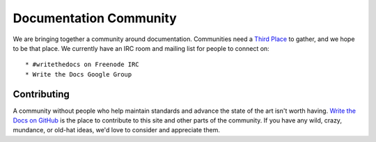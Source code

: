 ========================
Documentation Community
========================

We are bringing together a community around documentation. Communities need a `Third Place`_ to gather, and we hope to be that place. We currently have an IRC room and mailing list for people to connect on::

    * #writethedocs on Freenode IRC
    * Write the Docs Google Group

Contributing
-------------

A community without people who help maintain standards and advance the state of the art isn't worth having. `Write the Docs on GitHub`_ is the place to contribute to this site and other parts of the community. If you have any wild, crazy, mundance, or old-hat ideas, we'd love to consider and appreciate them.

.. _Third Place: http://en.wikipedia.org/wiki/Third_place
.. _Write the Docs on GitHub: https://github.com/writethedocs

